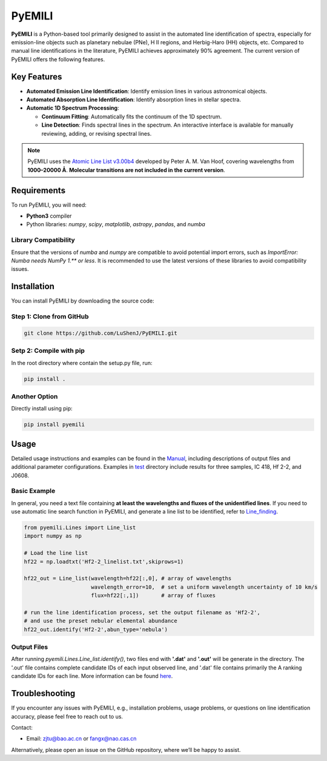 PyEMILI
=======

**PyEMILI** is a Python-based tool primarily designed to assist in the automated line identification of spectra, especially for emission-line objects such as planetary nebulae (PNe), H II regions, and Herbig-Haro (HH) objects, etc. Compared to manual line identifications in the literature, PyEMILI achieves approximately 90% agreement. The current version of PyEMILI offers the following features.

Key Features
------------

- **Automated Emission Line Identification**: Identify emission lines in various astronomical objects.
- **Automated Absorption Line Identification**: Identify absorption lines in stellar spectra.
- **Automatic 1D Spectrum Processing**:
  
  - **Continuum Fitting**: Automatically fits the continuum of the 1D spectrum.
  - **Line Detection**: Finds spectral lines in the spectrum. An interactive interface is available for manually reviewing, adding, or revising spectral lines.
  
.. note::
   PyEMILI uses the `Atomic Line List v3.00b4 <https://www.pa.uky.edu/~peter/newpage/index.html>`_ developed by Peter A. M. Van Hoof, covering wavelengths from **1000–20000 Å**. **Molecular transitions are not included in the current version**.

Requirements
------------

To run PyEMILI, you will need:

- **Python3** compiler
- Python libraries: `numpy`, `scipy`, `matplotlib`, `astropy`, `pandas`, and `numba`

Library Compatibility
~~~~~~~~~~~~~~~~~~~~~
Ensure that the versions of `numba` and `numpy` are compatible to avoid potential import errors, such as `ImportError: Numba needs NumPy 1.** or less`. It is recommended to use the latest versions of these libraries to avoid compatibility issues.

Installation
------------

You can install PyEMILI by downloading the source code:

Step 1: Clone from GitHub
~~~~~~~~~~~~~~~~~~~~~~~~~~~~
.. code-block:: bash

   git clone https://github.com/LuShenJ/PyEMILI.git

Setp 2: Compile with pip
~~~~~~~~~~~~~~~~~~~~~~~~~~~~~~~~
In the root directory where contain the setup.py file, run:

.. code-block:: bash

   pip install .

Another Option
~~~~~~~~~~~~~~~~~~~~~~~~~~~~~~~~
Directly install using pip:

.. code-block:: bash

   pip install pyemili

Usage
-----

Detailed usage instructions and examples can be found in the `Manual <https://github.com/LuShenJ/PyEMILI/tree/main/manual>`_, including descriptions of output files and additional parameter configurations. Examples in `test <https://github.com/LuShenJ/PyEMILI/tree/main/test>`_ directory include results for three samples, IC 418, Hf 2-2, and J0608.

Basic Example
~~~~~~~~~~~~~
In general, you need a text file containing **at least the wavelengths and fluxes of the unidentified lines**. If you need to use automatic line search function in PyEMILI, and generate a line list to be identified, refer to `Line_finding <https://github.com/LuShenJ/PyEMILI/blob/main/manual/Line_finding.md>`_.

.. code-block:: python

   from pyemili.Lines import Line_list
   import numpy as np

   # Load the line list
   hf22 = np.loadtxt('Hf2-2_linelist.txt',skiprows=1)

   hf22_out = Line_list(wavelength=hf22[:,0], # array of wavelengths
                        wavelength_error=10,  # set a uniform wavelength uncertainty of 10 km/s
                        flux=hf22[:,1])       # array of fluxes 

   # run the line identification process, set the output filename as 'Hf2-2', 
   # and use the preset nebular elemental abundance
   hf22_out.identify('Hf2-2',abun_type='nebula') 

Output Files
~~~~~~~~~~~~
After running `pyemili.Lines.Line_list.identify()`, two files end with **'.dat'** and **'.out'** will be generate in the directory. The '.out' file contains complete candidate IDs of each input observed line, and '.dat' file contains primarily the A ranking candidate IDs for each line. More information can be found `here <https://github.com/LuShenJ/PyEMILI/blob/main/manual/Intro.md>`_.

Troubleshooting
---------------

If you encounter any issues with PyEMILI, e.g., installation problems, usage problems, or questions on line identification accuracy, please feel free to reach out to us.  

Contact:

- Email: `zjtu@bao.ac.cn <mailto:zjtu@bao.ac.cn>`_ or `fangx@nao.cas.cn <mailto:fangx@nao.cas.cn>`_

Alternatively, please open an issue on the GitHub repository, where we’ll be happy to assist.
